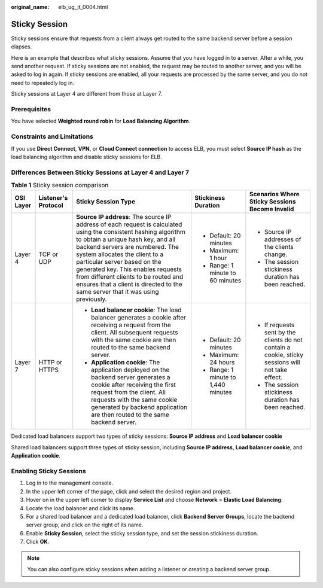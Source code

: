 :original_name: elb_ug_jt_0004.html

.. _elb_ug_jt_0004:

Sticky Session
==============

Sticky sessions ensure that requests from a client always get routed to the same backend server before a session elapses.

Here is an example that describes what sticky sessions. Assume that you have logged in to a server. After a while, you send another request. If sticky sessions are not enabled, the request may be routed to another server, and you will be asked to log in again. If sticky sessions are enabled, all your requests are processed by the same server, and you do not need to repeatedly log in.

Sticky sessions at Layer 4 are different from those at Layer 7.

Prerequisites
-------------

You have selected **Weighted round robin** for **Load Balancing Algorithm**.

Constraints and Limitations
---------------------------

If you use **Direct Connect**, **VPN**, or **Cloud Connect connection** to access ELB, you must select **Source IP hash** as the load balancing algorithm and disable sticky sessions for ELB.

Differences Between Sticky Sessions at Layer 4 and Layer 7
----------------------------------------------------------

.. table:: **Table 1** Sticky session comparison

   +-------------+---------------------+--------------------------------------------------------------------------------------------------------------------------------------------------------------------------------------------------------------------------------------------------------------------------------------------------------------------------------------------------------------------------------------------------------------------------+-------------------------------------+---------------------------------------------------------------------------------------------------+
   | OSI Layer   | Listener's Protocol | Sticky Session Type                                                                                                                                                                                                                                                                                                                                                                                                      | Stickiness Duration                 | Scenarios Where Sticky Sessions Become Invalid                                                    |
   +=============+=====================+==========================================================================================================================================================================================================================================================================================================================================================================================================================+=====================================+===================================================================================================+
   | Layer 4     | TCP or UDP          | **Source IP address**: The source IP address of each request is calculated using the consistent hashing algorithm to obtain a unique hash key, and all backend servers are numbered. The system allocates the client to a particular server based on the generated key. This enables requests from different clients to be routed and ensures that a client is directed to the same server that it was using previously. | -  Default: 20 minutes              | -  Source IP addresses of the clients change.                                                     |
   |             |                     |                                                                                                                                                                                                                                                                                                                                                                                                                          | -  Maximum: 1 hour                  | -  The session stickiness duration has been reached.                                              |
   |             |                     |                                                                                                                                                                                                                                                                                                                                                                                                                          | -  Range: 1 minute to 60 minutes    |                                                                                                   |
   +-------------+---------------------+--------------------------------------------------------------------------------------------------------------------------------------------------------------------------------------------------------------------------------------------------------------------------------------------------------------------------------------------------------------------------------------------------------------------------+-------------------------------------+---------------------------------------------------------------------------------------------------+
   | Layer 7     | HTTP or HTTPS       | -  **Load balancer cookie**: The load balancer generates a cookie after receiving a request from the client. All subsequent requests with the same cookie are then routed to the same backend server.                                                                                                                                                                                                                    | -  Default: 20 minutes              | -  If requests sent by the clients do not contain a cookie, sticky sessions will not take effect. |
   |             |                     | -  **Application cookie**: The application deployed on the backend server generates a cookie after receiving the first request from the client. All requests with the same cookie generated by backend application are then routed to the same backend server.                                                                                                                                                           | -  Maximum: 24 hours                | -  The session stickiness duration has been reached.                                              |
   |             |                     |                                                                                                                                                                                                                                                                                                                                                                                                                          | -  Range: 1 minute to 1,440 minutes |                                                                                                   |
   +-------------+---------------------+--------------------------------------------------------------------------------------------------------------------------------------------------------------------------------------------------------------------------------------------------------------------------------------------------------------------------------------------------------------------------------------------------------------------------+-------------------------------------+---------------------------------------------------------------------------------------------------+

Dedicated load balancers support two types of sticky sessions: **Source IP address** and **Load balancer cookie**

Shared load balancers support three types of sticky session, including **Source IP address**, **Load balancer cookie**, and **Application cookie**.

Enabling Sticky Sessions
------------------------

#. Log in to the management console.
#. In the upper left corner of the page, click |image1| and select the desired region and project.
#. Hover on |image2| in the upper left corner to display **Service List** and choose **Network** > **Elastic Load Balancing**.
#. Locate the load balancer and click its name.
#. For a shared load balancer and a dedicated load balancer, click **Backend Server Groups**, locate the backend server group, and click |image3| on the right of its name.
#. Enable **Sticky Session**, select the sticky session type, and set the session stickiness duration.
#. Click **OK**.

.. note::

   You can also configure sticky sessions when adding a listener or creating a backend server group.

.. |image1| image:: /_static/images/en-us_image_0000001211126503.png
.. |image2| image:: /_static/images/en-us_image_0000001120894978.png
.. |image3| image:: /_static/images/en-us_image_0167649598.png
